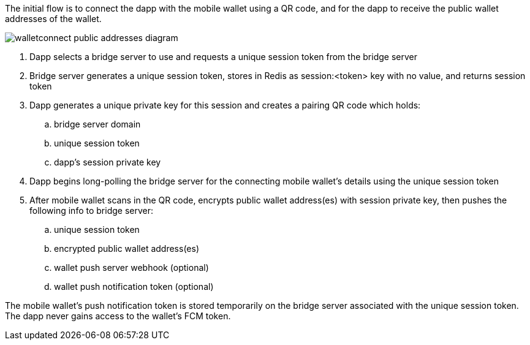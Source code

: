 The initial flow is to connect the dapp with the mobile wallet using a QR code, and for the dapp to receive the public wallet addresses of the wallet.

:imagesdir: images
image::walletconnect-public-addresses-diagram.png[]

. Dapp selects a bridge server to use and requests a unique session token from the bridge server
. Bridge server generates a unique session token, stores in Redis as session:<token> key with no value, and returns session token
. Dapp generates a unique private key for this session and creates a pairing QR code which holds:
.. bridge server domain
.. unique session token
.. dapp's session private key
. Dapp begins long-polling the bridge server for the connecting mobile wallet's details using the unique session token
. After mobile wallet scans in the QR code, encrypts public wallet address(es) with session private key, then pushes the following info to bridge server:
.. unique session token
.. encrypted public wallet address(es)
.. wallet push server webhook (optional)
.. wallet push notification token (optional)

The mobile wallet's push notification token is stored temporarily on the bridge server associated with the unique session token. The dapp never gains access to the wallet's FCM token.
